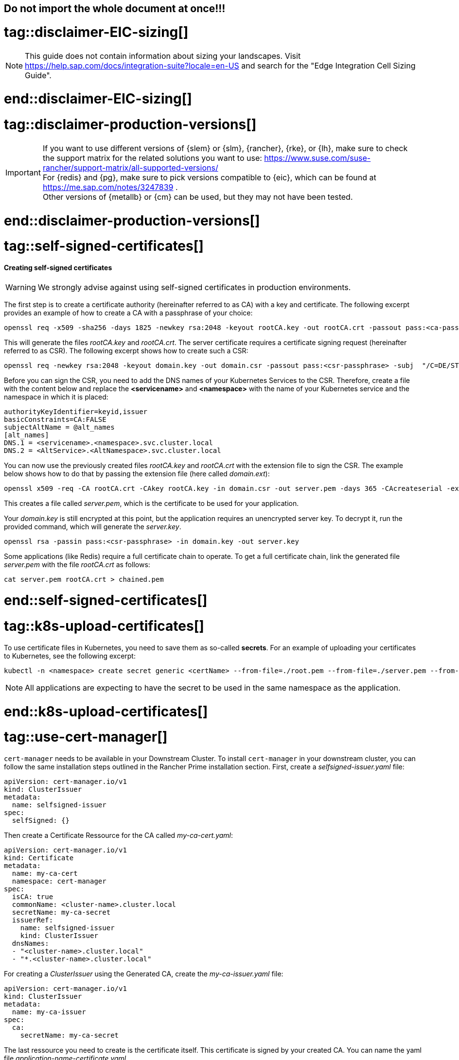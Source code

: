 == Do not import the whole document at once!!!

# tag::disclaimer-EIC-sizing[]
NOTE: This guide does not contain information about sizing your landscapes. Visit 
https://help.sap.com/docs/integration-suite?locale=en-US and search for the "Edge Integration Cell Sizing Guide".

# end::disclaimer-EIC-sizing[]



# tag::disclaimer-production-versions[]
IMPORTANT: If you want to use different versions of {slem} or {slm}, {rancher}, {rke}, or {lh}, make sure to check the support matrix for the related solutions you want to use:
https://www.suse.com/suse-rancher/support-matrix/all-supported-versions/ +
For {redis} and {pg}, make sure to pick versions compatible to {eic}, which can be found at https://me.sap.com/notes/3247839 . +
Other versions of {metallb} or {cm} can be used, but they may not have been tested. 

# end::disclaimer-production-versions[]


# tag::self-signed-certificates[]

[#selfSignedCertificates]
==== Creating self-signed certificates

WARNING: We strongly advise against using self-signed certificates in production environments.

The first step is to create a certificate authority (hereinafter referred to as CA) with a key and certificate.
The following excerpt provides an example of how to create a CA with a passphrase of your choice:

[source, bash]
----
openssl req -x509 -sha256 -days 1825 -newkey rsa:2048 -keyout rootCA.key -out rootCA.crt -passout pass:<ca-passphrase> -subj "/C=DE/ST=BW/L=Nuremberg/O=SUSE"
----

This will generate the files _rootCA.key_ and _rootCA.crt_.
The server certificate requires a certificate signing request (hereinafter referred to as CSR).
The following excerpt shows how to create such a CSR:

[source, bash]
----
openssl req -newkey rsa:2048 -keyout domain.key -out domain.csr -passout pass:<csr-passphrase> -subj  "/C=DE/ST=BW/L=Nuremberg/O=SUSE"
----

Before you can sign the CSR, you need to add the DNS names of your Kubernetes Services to the CSR.
Therefore, create a file with the content below and replace the *<servicename>* and *<namespace>* with the name of your Kubernetes service and the namespace in which it is placed:

[source, bash]
----
authorityKeyIdentifier=keyid,issuer
basicConstraints=CA:FALSE
subjectAltName = @alt_names
[alt_names]
DNS.1 = <servicename>.<namespace>.svc.cluster.local
DNS.2 = <AltService>.<AltNamespace>.svc.cluster.local
----

You can now use the previously created files _rootCA.key_ and _rootCA.crt_ with the extension file to sign the CSR.
The example below shows how to do that by passing the extension file (here called _domain.ext_):
[source, bash]
----
openssl x509 -req -CA rootCA.crt -CAkey rootCA.key -in domain.csr -out server.pem -days 365 -CAcreateserial -extfile domain.ext -passin pass:<ca-passphrase>
----

This creates a file called _server.pem_, which is the certificate to be used for your application.


Your _domain.key_ is still encrypted at this point, but the application requires an unencrypted server key.
To decrypt it, run the provided command, which will generate the _server.key_.
[source, bash]
----
openssl rsa -passin pass:<csr-passphrase> -in domain.key -out server.key
----

Some applications (like Redis) require a full certificate chain to operate.
To get a full certificate chain, link the generated file _server.pem_ with the file _rootCA.crt_ as follows:

[source, bash]
----
cat server.pem rootCA.crt > chained.pem
----

# end::self-signed-certificates[]


# tag::k8s-upload-certificates[]

To use certificate files in Kubernetes, you need to save them as so-called *secrets*.
For an example of uploading your certificates to Kubernetes, see the following excerpt:

[source, bash]
----
kubectl -n <namespace> create secret generic <certName> --from-file=./root.pem --from-file=./server.pem --from-file=./server.key
----

NOTE: All applications are expecting to have the secret to be used in the same namespace as the application.

# end::k8s-upload-certificates[]


# tag::use-cert-manager[]

`cert-manager` needs to be available in your Downstream Cluster. To install `cert-manager` in your downstream cluster, 
you can follow the same installation steps outlined in the Rancher Prime installation section.
First,  create a _selfsigned-issuer.yaml_ file:

[source,yaml]
----
apiVersion: cert-manager.io/v1
kind: ClusterIssuer
metadata:
  name: selfsigned-issuer
spec:
  selfSigned: {}
----

Then create a Certificate Ressource for the CA called _my-ca-cert.yaml_:
[source,yaml]
----
apiVersion: cert-manager.io/v1
kind: Certificate
metadata:
  name: my-ca-cert
  namespace: cert-manager
spec:
  isCA: true
  commonName: <cluster-name>.cluster.local
  secretName: my-ca-secret
  issuerRef:
    name: selfsigned-issuer
    kind: ClusterIssuer
  dnsNames:
  - "<cluster-name>.cluster.local"
  - "*.<cluster-name>.cluster.local"

----
For creating a _ClusterIssuer_ using the Generated CA,  create the _my-ca-issuer.yaml_ file:
[source,yaml]
----
apiVersion: cert-manager.io/v1
kind: ClusterIssuer
metadata:
  name: my-ca-issuer
spec:
  ca:
    secretName: my-ca-secret
----
The last ressource you need to create is the certificate itself. This certificate is signed by your created CA. You can name the yaml file _application-name-certificate.yaml_.
[source,yaml]
----
kind: Certificate
metadata:
  name: <application-name>
  namespace: <application namespace> // need to be created manually. 
spec:
  dnsNames:
    - <application-name>.cluster.local
  issuerRef:
    group: cert-manager.io
    kind: ClusterIssuer
    name: my-ca-issuer
  secretName: <application-name>
  usages:
    - digital signature
    - key encipherment
----

Apply the yaml file to your Kubernetes cluster.
[source, bash]
----
kubectl apply -f selfsigned-issuer.yaml
kubectl apply -f my-ca-cert.yaml
kubectl apply -f my-ca-issuer.yaml
kubectl apply -f application-name-certificate.yaml
----

When you deploy your applications via Helm Charts, you can use the generated certificate. 
In the Kubernetes Secret Certificate, three files are stored. These are the files _tls.crt_, _tls.key_ and _ca.crt_, which you can use in the _values.yaml_ file of your application.

# end::use-cert-manager[]

# tag::rancher-cleanup[]

While a *helm uninstall* will trigger the removal of the {rancher} components, it is known that timeouts may be execeeded and some components may remain on your cluster.
Therefore we recommend to uninstall {rancher} fully from your Kubernetes cluster, by using the cleanup scipt at https://github.com/rancher/rancher-cleanup .

To run the script without cloning the repository, you can use the following command:

[source, bash]
----
kubectl create -f https://raw.githubusercontent.com/rancher/rancher-cleanup/refs/heads/main/deploy/rancher-cleanup.yaml
----

To keep track of the deletion process, you can run:

[source, bash]
----
kubectl  -n kube-system logs -l job-name=cleanup-job  -f
----

To verify the deletion was sucessfull, run the following commands where you should get an empty output:

[source, bash]
----
kubectl create -f https://raw.githubusercontent.com/rancher/rancher-cleanup/refs/heads/main/deploy/verify.yaml
kubectl  -n kube-system logs -l job-name=verify-job  -f | grep -v "is deprecated"
----


# end::rancher-cleanuo[]
